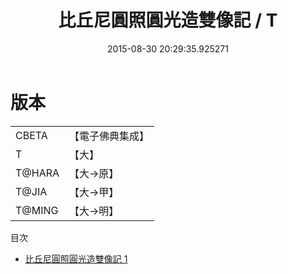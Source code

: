 #+TITLE: 比丘尼圓照圓光造雙像記 / T

#+DATE: 2015-08-30 20:29:35.925271
* 版本
 |     CBETA|【電子佛典集成】|
 |         T|【大】     |
 |    T@HARA|【大→原】   |
 |     T@JIA|【大→甲】   |
 |    T@MING|【大→明】   |
目次
 - [[file:KR6j0297_001.txt][比丘尼圓照圓光造雙像記 1]]
